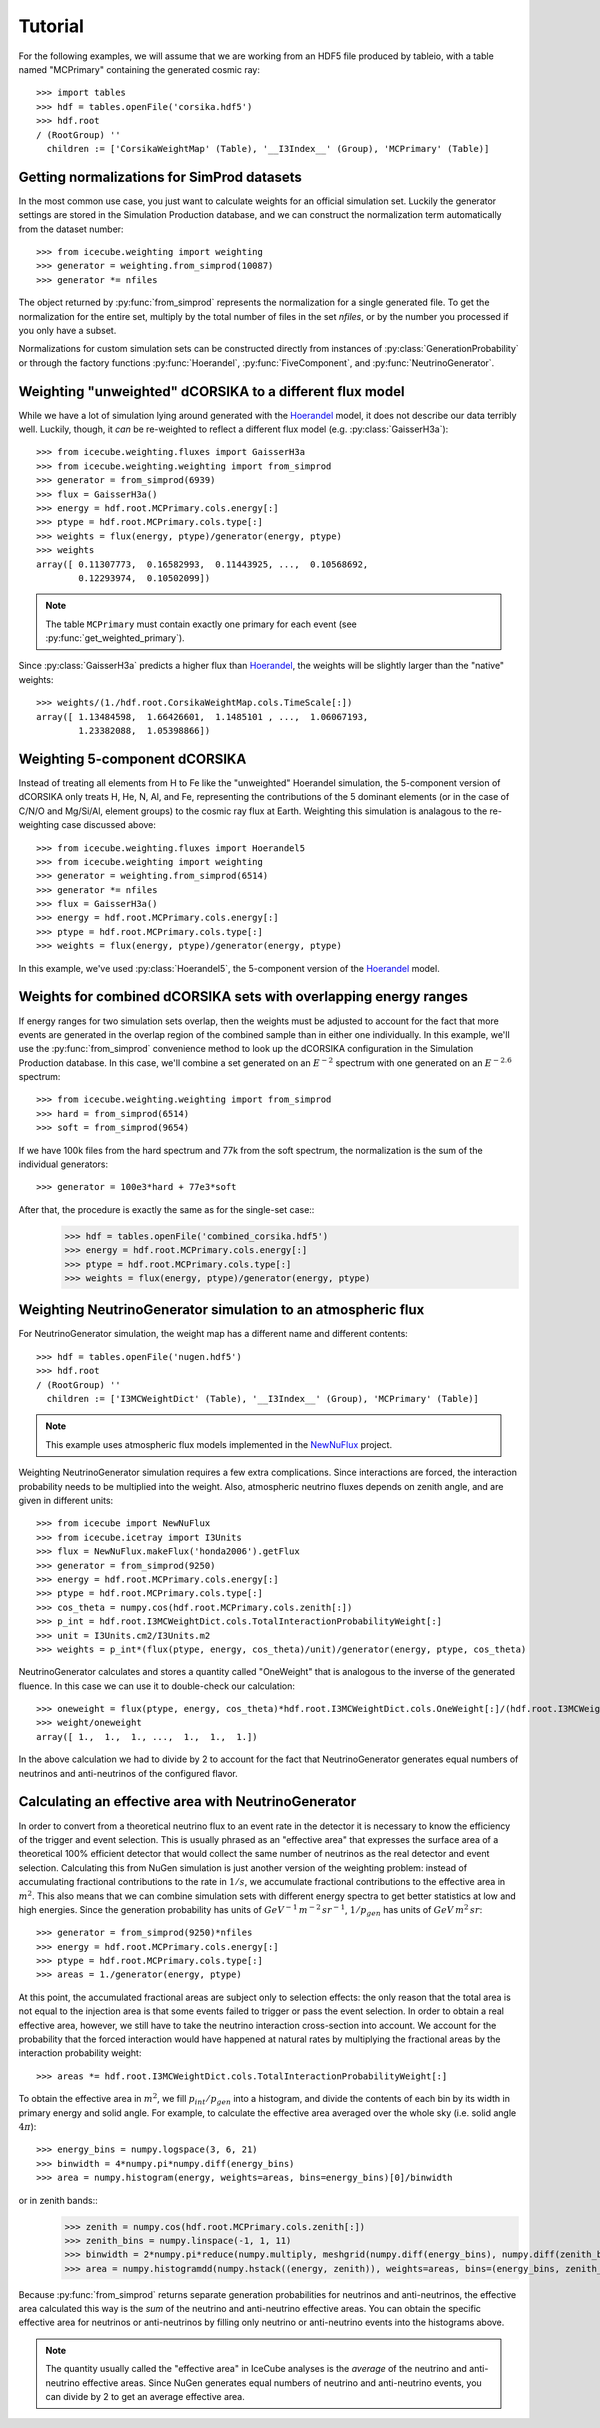 
Tutorial
--------

For the following examples, we will assume that we are working from an HDF5
file produced by tableio, with a table named "MCPrimary" containing the
generated cosmic ray::

	>>> import tables
	>>> hdf = tables.openFile('corsika.hdf5')
	>>> hdf.root
	/ (RootGroup) ''
	  children := ['CorsikaWeightMap' (Table), '__I3Index__' (Group), 'MCPrimary' (Table)]

Getting normalizations for SimProd datasets
^^^^^^^^^^^^^^^^^^^^^^^^^^^^^^^^^^^^^^^^^^^

.. py:currentmodule:: icecube.weighting.weighting

In the most common use case, you just want to calculate weights for an
official simulation set. Luckily the generator settings are stored in the
Simulation Production database, and we can construct the normalization term
automatically from the dataset number::

	>>> from icecube.weighting import weighting
	>>> generator = weighting.from_simprod(10087)
	>>> generator *= nfiles

The object returned by :py:func:`from_simprod` represents the normalization for
a single generated file. To get the normalization for the entire set, multiply
by the total number of files in the set `nfiles`, or by the number you
processed if you only have a subset.

Normalizations for custom simulation sets can be constructed directly from
instances of :py:class:`GenerationProbability` or through the factory functions
:py:func:`Hoerandel`, :py:func:`FiveComponent`, and :py:func:`NeutrinoGenerator`.

Weighting "unweighted" dCORSIKA to a different flux model
^^^^^^^^^^^^^^^^^^^^^^^^^^^^^^^^^^^^^^^^^^^^^^^^^^^^^^^^^

.. py:currentmodule:: icecube.weighting.fluxes

While we have a lot of simulation lying around generated with the Hoerandel_
model, it does not describe our data terribly well. Luckily, though, it *can*
be re-weighted to reflect a different flux model (e.g. :py:class:`GaisserH3a`)::

	>>> from icecube.weighting.fluxes import GaisserH3a
	>>> from icecube.weighting.weighting import from_simprod
	>>> generator = from_simprod(6939)
	>>> flux = GaisserH3a()
	>>> energy = hdf.root.MCPrimary.cols.energy[:]
	>>> ptype = hdf.root.MCPrimary.cols.type[:]
	>>> weights = flux(energy, ptype)/generator(energy, ptype)
	>>> weights
	array([ 0.11307773,  0.16582993,  0.11443925, ...,  0.10568692,
	        0.12293974,  0.10502099])

.. py:currentmodule:: icecube.weighting

.. note:: The table ``MCPrimary`` must contain exactly one primary for each
          event (see :py:func:`get_weighted_primary`).

.. py:currentmodule:: icecube.weighting.fluxes

Since :py:class:`GaisserH3a` predicts a higher flux than Hoerandel_, the weights
will be slightly larger than the "native" weights::

	>>> weights/(1./hdf.root.CorsikaWeightMap.cols.TimeScale[:])
	array([ 1.13484598,  1.66426601,  1.1485101 , ...,  1.06067193,
	        1.23382088,  1.05398866])

Weighting 5-component dCORSIKA
^^^^^^^^^^^^^^^^^^^^^^^^^^^^^^

Instead of treating all elements from H to Fe like the "unweighted" Hoerandel
simulation, the 5-component version of dCORSIKA only treats H, He, N, Al, and
Fe, representing the contributions of the 5 dominant elements (or in the case
of C/N/O and Mg/Si/Al, element groups) to the cosmic ray flux at Earth. Weighting
this simulation is analagous to the re-weighting case discussed above::

	>>> from icecube.weighting.fluxes import Hoerandel5
	>>> from icecube.weighting import weighting
	>>> generator = weighting.from_simprod(6514)
	>>> generator *= nfiles
	>>> flux = GaisserH3a()
	>>> energy = hdf.root.MCPrimary.cols.energy[:]
	>>> ptype = hdf.root.MCPrimary.cols.type[:]
	>>> weights = flux(energy, ptype)/generator(energy, ptype)

In this example, we've used :py:class:`Hoerandel5`, the 5-component version of
the Hoerandel_ model.

Weights for combined dCORSIKA sets with overlapping energy ranges
^^^^^^^^^^^^^^^^^^^^^^^^^^^^^^^^^^^^^^^^^^^^^^^^^^^^^^^^^^^^^^^^^

If energy ranges for two simulation sets overlap, then the weights must be
adjusted to account for the fact that more events are generated in the overlap
region of the combined sample than in either one individually. In this example,
we'll use the :py:func:`from_simprod` convenience method to look up the
dCORSIKA configuration in the Simulation Production database. In this case,
we'll combine a set generated on an :math:`E^{-2}` spectrum with one generated
on an :math:`E^{-2.6}` spectrum::

	>>> from icecube.weighting.weighting import from_simprod
	>>> hard = from_simprod(6514)
	>>> soft = from_simprod(9654)

If we have 100k files from the hard spectrum and 77k from the soft spectrum,
the normalization is the sum of the individual generators::

	>>> generator = 100e3*hard + 77e3*soft

After that, the procedure is exactly the same as for the single-set case::
	>>> hdf = tables.openFile('combined_corsika.hdf5')
	>>> energy = hdf.root.MCPrimary.cols.energy[:]
	>>> ptype = hdf.root.MCPrimary.cols.type[:]
	>>> weights = flux(energy, ptype)/generator(energy, ptype)

Weighting NeutrinoGenerator simulation to an atmospheric flux
^^^^^^^^^^^^^^^^^^^^^^^^^^^^^^^^^^^^^^^^^^^^^^^^^^^^^^^^^^^^^

For NeutrinoGenerator simulation, the weight map has a different name and
different contents::

	>>> hdf = tables.openFile('nugen.hdf5')
	>>> hdf.root
	/ (RootGroup) ''
	  children := ['I3MCWeightDict' (Table), '__I3Index__' (Group), 'MCPrimary' (Table)]

.. note:: This example uses atmospheric flux models implemented in the `NewNuFlux <http://code.icecube.wisc.edu/svn/sandbox/cweaver/NewNuFlux/>`_ project.

Weighting NeutrinoGenerator simulation requires a few extra complications.
Since interactions are forced, the interaction probability needs to be
multiplied into the weight. Also, atmospheric neutrino fluxes depends on zenith
angle, and are given in different units::

	>>> from icecube import NewNuFlux
	>>> from icecube.icetray import I3Units
	>>> flux = NewNuFlux.makeFlux('honda2006').getFlux
	>>> generator = from_simprod(9250)
	>>> energy = hdf.root.MCPrimary.cols.energy[:]
	>>> ptype = hdf.root.MCPrimary.cols.type[:]
	>>> cos_theta = numpy.cos(hdf.root.MCPrimary.cols.zenith[:])
	>>> p_int = hdf.root.I3MCWeightDict.cols.TotalInteractionProbabilityWeight[:]
	>>> unit = I3Units.cm2/I3Units.m2
	>>> weights = p_int*(flux(ptype, energy, cos_theta)/unit)/generator(energy, ptype, cos_theta)

NeutrinoGenerator calculates and stores a quantity called "OneWeight" that is
analogous to the inverse of the generated fluence. In this case we can use it
to double-check our calculation::

	>>> oneweight = flux(ptype, energy, cos_theta)*hdf.root.I3MCWeightDict.cols.OneWeight[:]/(hdf.root.I3MCWeightDict.cols.NEvents[:]/2)
	>>> weight/oneweight
	array([ 1.,  1.,  1., ...,  1.,  1.,  1.])

In the above calculation we had to divide by 2 to account for the fact that NeutrinoGenerator generates equal numbers of neutrinos and anti-neutrinos of the configured flavor.

Calculating an effective area with NeutrinoGenerator
^^^^^^^^^^^^^^^^^^^^^^^^^^^^^^^^^^^^^^^^^^^^^^^^^^^^

In order to convert from a theoretical neutrino flux to an event rate in the
detector it is necessary to know the efficiency of the trigger and event
selection. This is usually phrased as an "effective area" that expresses the
surface area of a theoretical 100% efficient detector that would collect the
same number of neutrinos as the real detector and event selection. Calculating
this from NuGen simulation is just another version of the weighting problem:
instead of accumulating fractional contributions to the rate in :math:`1/s`, we
accumulate fractional contributions to the effective area in :math:`m^2`. This
also means that we can combine simulation sets with different energy spectra to
get better statistics at low and high energies. Since
the generation probability has units of :math:`GeV^{-1} \, m^{-2} \, sr^{-1}`,
:math:`1/p_{gen}` has units of :math:`GeV \, m^{2} \, sr`::

	>>> generator = from_simprod(9250)*nfiles
	>>> energy = hdf.root.MCPrimary.cols.energy[:]
	>>> ptype = hdf.root.MCPrimary.cols.type[:]
	>>> areas = 1./generator(energy, ptype)

At this point, the accumulated fractional areas are subject only to selection effects:
the only reason that the total area is not equal to the injection area is that some
events failed to trigger or pass the event selection. In order to obtain a real effective
area, however, we still have to take the neutrino interaction cross-section into account.
We account for the probability that the forced interaction would have happened at natural
rates by multiplying the fractional areas by the interaction probability weight::

	>>> areas *= hdf.root.I3MCWeightDict.cols.TotalInteractionProbabilityWeight[:]

To obtain the effective area in :math:`m^2`, we fill :math:`p_{int}/p_{gen}`
into a histogram, and divide the contents of each bin by its width in primary
energy and solid angle. For example, to calculate the effective area averaged
over the whole sky (i.e. solid angle :math:`4\pi`)::

	>>> energy_bins = numpy.logspace(3, 6, 21)
	>>> binwidth = 4*numpy.pi*numpy.diff(energy_bins)
	>>> area = numpy.histogram(energy, weights=areas, bins=energy_bins)[0]/binwidth

or in zenith bands::
	>>> zenith = numpy.cos(hdf.root.MCPrimary.cols.zenith[:])
	>>> zenith_bins = numpy.linspace(-1, 1, 11)
	>>> binwidth = 2*numpy.pi*reduce(numpy.multiply, meshgrid(numpy.diff(energy_bins), numpy.diff(zenith_bins), indexing='ij'))
	>>> area = numpy.histogramdd(numpy.hstack((energy, zenith)), weights=areas, bins=(energy_bins, zenith_bins))[0]/binwidth

Because :py:func:`from_simprod` returns separate generation probabilities for
neutrinos and anti-neutrinos, the effective area calculated this way is the
*sum* of the neutrino and anti-neutrino effective areas. You can obtain the
specific effective area for neutrinos or anti-neutrinos by filling only
neutrino or anti-neutrino events into the histograms above.

.. note::
	The quantity usually called the "effective area" in IceCube analyses is the
	*average* of the neutrino and anti-neutrino effective areas. Since NuGen
	generates equal numbers of neutrino and anti-neutrino events, you can divide
	by 2 to get an average effective area.

.. _Hoerandel: http://dx.doi.org/10.1016/S0927-6505(02)00198-6
